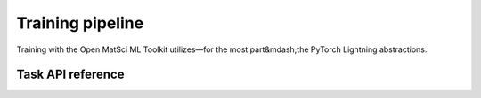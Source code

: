 Training pipeline
=================

Training with the Open MatSci ML Toolkit utilizes—for the most part&mdash;the
PyTorch Lightning abstractions.

Task API reference
##################

.. autosummary::
   :toctree: generated
   :recursive:

    matsciml.models.base
